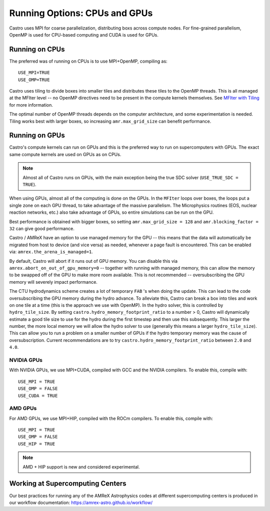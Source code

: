 .. _ch:mpiplusx:

******************************
Running Options: CPUs and GPUs
******************************

Castro uses MPI for coarse parallelization, distributing boxs across
compute nodes.  For fine-grained parallelism, OpenMP is used for
CPU-based computing and CUDA is used for GPUs.

Running on CPUs
===============

The preferred was of running on CPUs is to use MPI+OpenMP, compiling as::

  USE_MPI=TRUE
  USE_OMP=TRUE

Castro uses tiling to divide boxes into smaller tiles and distributes
these tiles to the OpenMP threads.  This is all managed at the MFIter
level -- no OpenMP directives need to be present in the compute
kernels themselves.  See `MFIter with Tiling
<https://amrex-codes.github.io/amrex/docs_html/Basics.html#sec-basics-mfiter-tiling>`_
for more information.

The optimal number of OpenMP threads depends on the computer
architecture, and some experimentation is needed.  Tiling works best
with larger boxes, so increasing ``amr.max_grid_size`` can benefit
performance.


Running on GPUs
===============

Castro's compute kernels can run on GPUs and this is the preferred way
to run on supercomputers with GPUs.  The exact same compute kernels
are used on GPUs as on CPUs.

.. note::

   Almost all of Castro runs on GPUs, with the main exception being
   the true SDC solver (``USE_TRUE_SDC = TRUE``).

When using GPUs, almost all of the computing is done on the GPUs.  In
the ``MFIter`` loops over boxes, the loops put a single zone on each
GPU thread, to take advantage of the massive parallelism.  The
Microphysics routines (EOS, nuclear reaction networks, etc.) also take
advantage of GPUs, so entire simulations can be run on the GPU.

Best performance is obtained with bigger boxes, so setting
``amr.max_grid_size = 128`` and ``amr.blocking_factor = 32`` can give
good performance.



Castro / AMReX have an option to use managed memory for the GPU --
this means that the data will automatically be migrated from host to
device (and vice versa) as needed, whenever a page fault is
encountered.  This can be enabled via:
``amrex.the_arena_is_managed=1``.

By default, Castro will abort if it runs out of GPU memory.  You can
disable this via ``amrex.abort_on_out_of_gpu_memory=0`` -- together
with running with managed memory, this can allow the memory to be
swapped off of the GPU to make more room available.  This is not
recommended -- oversubscribing the GPU memory will severely impact
performance.

.. index:: castro.hydro_memory_footprint_ratio

The CTU hydrodynamics scheme creates a lot of temporary ``FAB`` 's
when doing the update.  This can lead to the code oversubscribing the
GPU memory during the hydro advance.  To alleviate this, Castro can
break a box into tiles and work on one tile at a time (this is the
approach we use with OpenMP).  In the hydro solver, this is controlled
by ``hydro_tile_size``.  By setting
``castro.hydro_memory_footprint_ratio`` to a number > 0, Castro will
dynamically estimate a good tile size to use for the hydro during the
first timestep and then use this subsequently.  This larger the
number, the more local memory we will allow the hydro solver to use
(generally this means a larger ``hydro_tile_size``).  This can allow
you to run a problem on a smaller number of GPUs if the hydro
temporary memory was the cause of oversubscription.  Current
recommendations are to try ``castro.hydro_memory_footprint_ratio``
between ``2.0`` and ``4.0``.


NVIDIA GPUs
-----------

With NVIDIA GPUs, we use MPI+CUDA, compiled with GCC and the NVIDIA compilers.
To enable this, compile with::

  USE_MPI = TRUE
  USE_OMP = FALSE
  USE_CUDA = TRUE


AMD GPUs
--------

For AMD GPUs, we use MPI+HIP, compiled with the ROCm compilers.
To enable this, compile with::

  USE_MPI = TRUE
  USE_OMP = FALSE
  USE_HIP = TRUE


.. note::

   AMD + HIP support is new and considered experimental.


Working at Supercomputing Centers
=================================

Our best practices for running any of the AMReX Astrophysics codes
at different supercomputing centers is produced in our workflow
documentation: https://amrex-astro.github.io/workflow/

